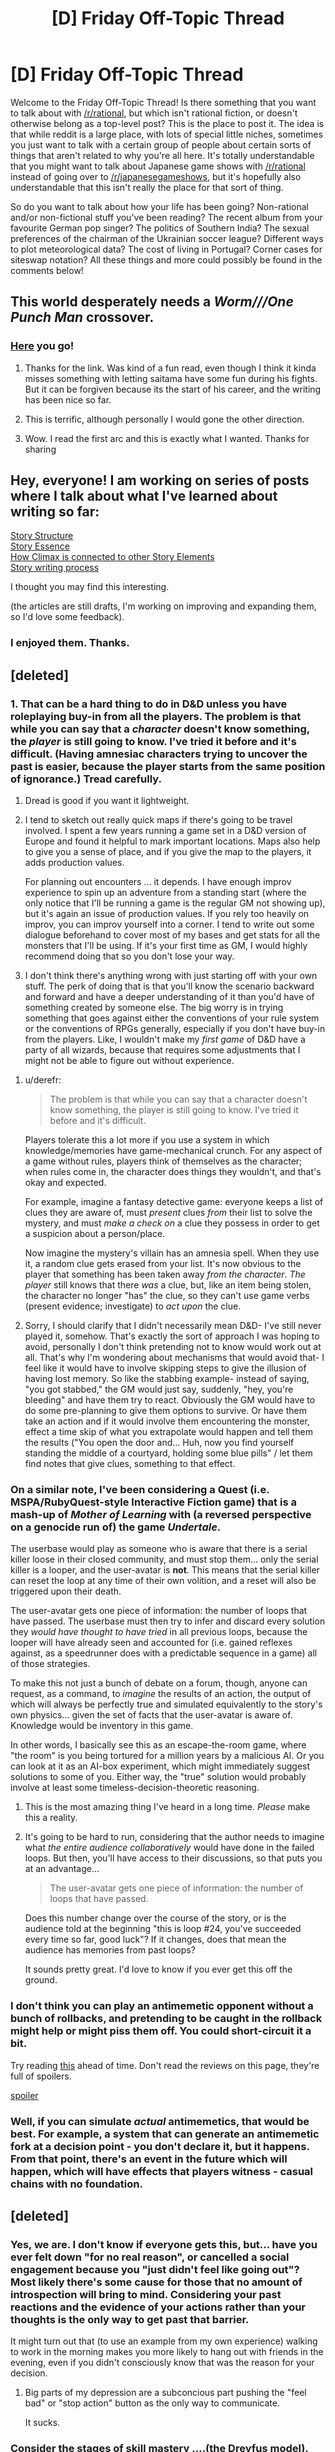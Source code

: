 #+TITLE: [D] Friday Off-Topic Thread

* [D] Friday Off-Topic Thread
:PROPERTIES:
:Author: AutoModerator
:Score: 14
:DateUnix: 1447427183.0
:DateShort: 2015-Nov-13
:END:
Welcome to the Friday Off-Topic Thread! Is there something that you want to talk about with [[/r/rational]], but which isn't rational fiction, or doesn't otherwise belong as a top-level post? This is the place to post it. The idea is that while reddit is a large place, with lots of special little niches, sometimes you just want to talk with a certain group of people about certain sorts of things that aren't related to why you're all here. It's totally understandable that you might want to talk about Japanese game shows with [[/r/rational]] instead of going over to [[/r/japanesegameshows]], but it's hopefully also understandable that this isn't really the place for that sort of thing.

So do you want to talk about how your life has been going? Non-rational and/or non-fictional stuff you've been reading? The recent album from your favourite German pop singer? The politics of Southern India? The sexual preferences of the chairman of the Ukrainian soccer league? Different ways to plot meteorological data? The cost of living in Portugal? Corner cases for siteswap notation? All these things and more could possibly be found in the comments below!


** This world desperately needs a /Worm///One Punch Man/ crossover.
:PROPERTIES:
:Author: AmeteurOpinions
:Score: 11
:DateUnix: 1447430136.0
:DateShort: 2015-Nov-13
:END:

*** [[https://forums.spacebattles.com/threads/meh-i-can-take-them-all-worm-one-punch-man.291901/][Here]] you go!
:PROPERTIES:
:Author: xamueljones
:Score: 11
:DateUnix: 1447433189.0
:DateShort: 2015-Nov-13
:END:

**** Thanks for the link. Was kind of a fun read, even though I think it kinda misses something with letting saitama have some fun during his fights. But it can be forgiven because its the start of his career, and the writing has been nice so far.
:PROPERTIES:
:Author: IomKg
:Score: 2
:DateUnix: 1447546011.0
:DateShort: 2015-Nov-15
:END:


**** This is terrific, although personally I would gone the other direction.
:PROPERTIES:
:Author: AmeteurOpinions
:Score: 1
:DateUnix: 1447435453.0
:DateShort: 2015-Nov-13
:END:


**** Wow. I read the first arc and this is exactly what I wanted. Thanks for sharing
:PROPERTIES:
:Author: kais2
:Score: 1
:DateUnix: 1447444329.0
:DateShort: 2015-Nov-13
:END:


** Hey, everyone! I am working on series of posts where I talk about what I've learned about writing so far:

[[https://medium.com/p/story-structure-5da799745034][Story Structure]]\\
[[https://medium.com/p/story-essence-60576fb1edc4][Story Essence]]\\
[[https://medium.com/p/how-climax-is-connected-to-other-story-elements-49e22cee3d68][How Climax is connected to other Story Elements]]\\
[[https://medium.com/p/story-writing-process-12c8560c7d21][Story writing process]]

I thought you may find this interesting.

(the articles are still drafts, I'm working on improving and expanding them, so I'd love some feedback).
:PROPERTIES:
:Author: raymestalez
:Score: 8
:DateUnix: 1447443988.0
:DateShort: 2015-Nov-13
:END:

*** I enjoyed them. Thanks.
:PROPERTIES:
:Author: IcyWindows
:Score: 2
:DateUnix: 1447490216.0
:DateShort: 2015-Nov-14
:END:


** [deleted]
:PROPERTIES:
:Score: 6
:DateUnix: 1447435466.0
:DateShort: 2015-Nov-13
:END:

*** 1. That can be a hard thing to do in D&D unless you have roleplaying buy-in from all the players. The problem is that while you can say that a /character/ doesn't know something, the /player/ is still going to know. I've tried it before and it's difficult. (Having amnesiac characters trying to uncover the past is easier, because the player starts from the same position of ignorance.) Tread carefully.

2. Dread is good if you want it lightweight.

3. I tend to sketch out really quick maps if there's going to be travel involved. I spent a few years running a game set in a D&D version of Europe and found it helpful to mark important locations. Maps also help to give you a sense of place, and if you give the map to the players, it adds production values.

   For planning out encounters ... it depends. I have enough improv experience to spin up an adventure from a standing start (where the only notice that I'll be running a game is the regular GM not showing up), but it's again an issue of production values. If you rely too heavily on improv, you can improv yourself into a corner. I tend to write out some dialogue beforehand to cover most of my bases and get stats for all the monsters that I'll be using. If it's your first time as GM, I would highly recommend doing that so you don't lose your way.

4. I don't think there's anything wrong with just starting off with your own stuff. The perk of doing that is that you'll know the scenario backward and forward and have a deeper understanding of it than you'd have of something created by someone else. The big worry is in trying something that goes against either the conventions of your rule system or the conventions of RPGs generally, especially if you don't have buy-in from the players. Like, I wouldn't make my /first game/ of D&D have a party of all wizards, because that requires some adjustments that I might not be able to figure out without experience.
:PROPERTIES:
:Author: alexanderwales
:Score: 5
:DateUnix: 1447437183.0
:DateShort: 2015-Nov-13
:END:

**** u/derefr:
#+begin_quote
  The problem is that while you can say that a character doesn't know something, the player is still going to know. I've tried it before and it's difficult.
#+end_quote

Players tolerate this a lot more if you use a system in which knowledge/memories have game-mechanical crunch. For any aspect of a game without rules, players think of themselves as the character; when rules come in, the character does things they wouldn't, and that's okay and expected.

For example, imagine a fantasy detective game: everyone keeps a list of clues they are aware of, must /present/ clues /from/ their list to solve the mystery, and must /make a check on/ a clue they possess in order to get a suspicion about a person/place.

Now imagine the mystery's villain has an amnesia spell. When they use it, a random clue gets erased from your list. It's now obvious to the player that something has been taken away /from the character/. /The player/ still knows that there /was/ a clue, but, like an item being stolen, the character no longer "has" the clue, so they can't use game verbs (present evidence; investigate) to /act upon/ the clue.
:PROPERTIES:
:Author: derefr
:Score: 4
:DateUnix: 1447447548.0
:DateShort: 2015-Nov-14
:END:


**** Sorry, I should clarify that I didn't necessarily mean D&D- I've still never played it, somehow. That's exactly the sort of approach I was hoping to avoid, personally I don't think pretending not to know would work out at all. That's why I'm wondering about mechanisms that would avoid that- I feel like it would have to involve skipping steps to give the illusion of having lost memory. So like the stabbing example- instead of saying, "you got stabbed," the GM would just say, suddenly, "hey, you're bleeding" and have them try to react. Obviously the GM would have to do some pre-planning to give them options to survive. Or have them take an action and if it would involve them encountering the monster, effect a time skip of what you extrapolate would happen and tell them the results ("You open the door and... Huh, now you find yourself standing the middle of a courtyard, holding some blue pills" / let them find notes that give clues, something to that effect.
:PROPERTIES:
:Author: whywhisperwhy
:Score: 1
:DateUnix: 1447449064.0
:DateShort: 2015-Nov-14
:END:


*** On a similar note, I've been considering a Quest (i.e. MSPA/RubyQuest-style Interactive Fiction game) that is a mash-up of /Mother of Learning/ with (a reversed perspective on a genocide run of) the game /Undertale/.

The userbase would play as someone who is aware that there is a serial killer loose in their closed community, and must stop them... only the serial killer is a looper, and the user-avatar is *not*. This means that the serial killer can reset the loop at any time of their own volition, and a reset will also be triggered upon their death.

The user-avatar gets one piece of information: the number of loops that have passed. The userbase must then try to infer and discard every solution they /would have thought to have tried/ in all previous loops, because the looper will have already seen and accounted for (i.e. gained reflexes against, as a speedrunner does with a predictable sequence in a game) all of those strategies.

To make this not just a bunch of debate on a forum, though, anyone can request, as a command, to /imagine/ the results of an action, the output of which will always be perfectly true and simulated equivalently to the story's own physics... given the set of facts that the user-avatar is aware of. Knowledge would be inventory in this game.

In other words, I basically see this as an escape-the-room game, where "the room" is you being tortured for a million years by a malicious AI. Or you can look at it as an AI-box experiment, which might immediately suggest solutions to some of you. Either way, the "true" solution would probably involve at least some timeless-decision-theoretic reasoning.
:PROPERTIES:
:Author: derefr
:Score: 6
:DateUnix: 1447447043.0
:DateShort: 2015-Nov-14
:END:

**** This is the most amazing thing I've heard in a long time. /Please/ make this a reality.
:PROPERTIES:
:Author: rineSample
:Score: 2
:DateUnix: 1447484248.0
:DateShort: 2015-Nov-14
:END:


**** It's going to be hard to run, considering that the author needs to imagine what /the entire audience collaboratively/ would have done in the failed loops. But then, you'll have access to their discussions, so that puts you at an advantage...

#+begin_quote
  The user-avatar gets one piece of information: the number of loops that have passed.
#+end_quote

Does this number change over the course of the story, or is the audience told at the beginning "this is loop #24, you've succeeded every time so far, good luck"? If it changes, does that mean the audience has memories from past loops?

It sounds pretty great. I'd love to know if you ever get this off the ground.
:PROPERTIES:
:Author: Chronophilia
:Score: 1
:DateUnix: 1447533914.0
:DateShort: 2015-Nov-15
:END:


*** I don't think you can play an antimemetic opponent without a bunch of rollbacks, and pretending to be caught in the rollback might help or might piss them off. You could short-circuit it a bit.

Try reading [[http://www.amazon.com/Gift-From-Earth-Larry-Niven/dp/0345350510][this]] ahead of time. Don't read the reviews on this page, they're full of spoilers.

[[#s][spoiler]]
:PROPERTIES:
:Author: ArgentStonecutter
:Score: 2
:DateUnix: 1447441311.0
:DateShort: 2015-Nov-13
:END:


*** Well, if you can simulate /actual/ antimemetics, that would be best. For example, a system that can generate an antimemetic fork at a decision point - you don't declare it, but it happens. From that point, there's an event in the future which will happen, which will have effects that players witness - casual chains with no foundation.
:PROPERTIES:
:Score: 2
:DateUnix: 1447451788.0
:DateShort: 2015-Nov-14
:END:


** [deleted]
:PROPERTIES:
:Score: 3
:DateUnix: 1447458007.0
:DateShort: 2015-Nov-14
:END:

*** Yes, we are. I don't know if everyone gets this, but... have you ever felt down "for no real reason", or cancelled a social engagement because you "just didn't feel like going out"? Most likely there's some cause for those that no amount of introspection will bring to mind. Considering your past reactions and the evidence of your actions rather than your thoughts is the only way to get past that barrier.

It might turn out that (to use an example from my own experience) walking to work in the morning makes you more likely to hang out with friends in the evening, even if you didn't consciously know that was the reason for your decision.
:PROPERTIES:
:Author: Chronophilia
:Score: 6
:DateUnix: 1447460341.0
:DateShort: 2015-Nov-14
:END:

**** Big parts of my depression are a subconcious part pushing the "feel bad" or "stop action" button as the only way to communicate.

It sucks.
:PROPERTIES:
:Author: SvalbardCaretaker
:Score: 3
:DateUnix: 1447495632.0
:DateShort: 2015-Nov-14
:END:


*** Consider the stages of skill mastery ....(the Dreyfus model). Typically the master is not even conscious of the steps. A black belt doesn't have to think, they have 'muscle memory.' They may think at a higher level. Your brain has lots (hundreds, thousands) of modules. You don't think to walk (unless you are 18mos old). We are, in some ways, a collection of conscious parts, which sometimes interact.

For a rather chilling (and rationalist) take on the topic, I recommend Peter Watt's Blindsight.

PS. The author (a PhD in Biology) does not believe that humans have free will.
:PROPERTIES:
:Author: TaoGaming
:Score: 1
:DateUnix: 1447544258.0
:DateShort: 2015-Nov-15
:END:

**** u/deleted:
#+begin_quote
  PS. The author (a PhD in Biology) does not believe that humans have free will.
#+end_quote

But that's just a depressing tautology (tautodepress? This needs a word): a redefinition of "free will" to be something that matches our imagination of the concept but doesn't match the reality, redefined just because it's more depressing to hate the merely real.
:PROPERTIES:
:Score: 3
:DateUnix: 1447549558.0
:DateShort: 2015-Nov-15
:END:


*** u/deleted:
#+begin_quote
  Are humans only partly self-aware?
#+end_quote

Yes.

#+begin_quote
  I do try to be as self-aware as possible, and I'm aware of Alicorn's luminosity guide, but a lot of this is based on inference, working out why I feel a certain way and figuring out my thought processes by considering my past reactions, upbringing, etc., as opposed to just knowing why I feel that way.
#+end_quote

This seems to be a varying trait. One of my confusions about other people has been that I seem to have more access to my "subconscious" than many people around me.

This means that, for instance, I don't have /subconscious/ ulterior motives, I'm just repressing ulterior motives I'm straightforwardly aware of.

#+begin_quote
  If you developed an AI that had full access to its own code, wouldn't it be more self-aware than a human?
#+end_quote

Yes. Enhanced self-awareness would also be an enhancement you could perform on humans if you understood neuroscience fully.
:PROPERTIES:
:Score: 1
:DateUnix: 1447549451.0
:DateShort: 2015-Nov-15
:END:


** What are your favorite podcasts? I'm new to podcasts and have only listened to Hello Internet.
:PROPERTIES:
:Author: Ima_Person
:Score: 3
:DateUnix: 1447464862.0
:DateShort: 2015-Nov-14
:END:

*** Some of the podcasts I listen to (that make sense to recommend here):

- Cortex, Reconcilable Differences (Two podcasts): Similar in genre to Hello Internet, but a bit less silly. Cortex has Grey from Hello Internet.

- ATP: Like the above but with a tech news (esp. Apple) focus. Can be boring if you aren't interested in that, but is often fun anyway.

- Rationally Speaking: Julia Galef (CFAR President) has conversations with people about their ideas.

- Econtalk: Conversations between Russ Roberts and various economists/people in related fields. Not fun to listen to if you dislike libertarian ideas.

- Worm Audiobook and HPMOR Podcast (Two podcasts): Enjoy great stories while doing other things!

- Dear Hank and John: Kind of embarrassing to admit, but I like this, even though I stopped watching Vlogbrothers videos a long time ago.

- The Weeds: Conversations between journalists about policy issues, rather than politics. Just put out a good episode about Basic Income Guarantees.

- StartUp: Short episodes about the business of being a Start Up. Very well produced.

- About Race: Occasionally frustrating exercise in overcoming anti-SJW sentiments through exposure therapy / conversations between mostly reasonable sounding people about why race is still a big deal and we should care a lot.

- Waking Up with Sam Harris: Smarter and less crazy than you'd think if you've moved away from "New Atheism". Haven't listened to many episodes, but I've enjoyed those I have.

General Podcast Tips:

- Think of something you like. Now google that thing + "podcast" or just search for that term in itunes or your podcast app.

- Slowly increase your listening speed. I listen at 3X speed, and it's great.
:PROPERTIES:
:Author: 4t0m
:Score: 7
:DateUnix: 1447471453.0
:DateShort: 2015-Nov-14
:END:

**** [deleted]
:PROPERTIES:
:Score: 1
:DateUnix: 1448579550.0
:DateShort: 2015-Nov-27
:END:

***** Since I spend so much time listening to podcasts, I ended up getting buying an app. Pocketcast for Android cost a few dollars and has been really great.
:PROPERTIES:
:Author: 4t0m
:Score: 1
:DateUnix: 1448580556.0
:DateShort: 2015-Nov-27
:END:


***** If it helps, I use Player FM to listen at 1.5x speed on Android.
:PROPERTIES:
:Author: DataPacRat
:Score: 1
:DateUnix: 1448582185.0
:DateShort: 2015-Nov-27
:END:


*** u/DataPacRat:
#+begin_quote
  podcasts
#+end_quote

My current lineup:

- Planet Money
- On the Media
- The memory palace
- 2600: Off The Hook
- 2600: Off The Wall
- Note to Self
- Savage Lovecast
- Tested
- You are not so Smart
- 99% Invisible
- TedTalks Audio
- RadioLab
- Welcome to Nightvale
- Freakonomics
- The Skeptics' Guide to the Universe
- Decoder Ring Theatre
- Singularity 1 on 1
- Revolutions
- Under The Influence
- Invisibilia
:PROPERTIES:
:Author: DataPacRat
:Score: 3
:DateUnix: 1447465539.0
:DateShort: 2015-Nov-14
:END:


*** - Cthulhu and friends (Not rational but good tabletop game)
- Godsfall (ditto)
- Sayer (Comedy Horror and unbound movie AI)
- Android Backstage (Google developers discussing Android)
:PROPERTIES:
:Author: Empiricist_or_not
:Score: 3
:DateUnix: 1447511118.0
:DateShort: 2015-Nov-14
:END:


** What are your favorite "pick-up-and-play" games--games that have short start-up and play-session times? (I would have said "casual", but that label doesn't seem to fit, nowadays...)

--------------

My past favorites (in no particular order):

- /Minesweeper/ ([[https://en.wikipedia.org/wiki/Minesweeper_(video_game)][free in a zillion incarnations]]): Puzzle

- /Klondike/ ([[https://en.wikipedia.org/wiki/Klondike_(solitaire)][free in a zillion incarnations]]): Puzzle

- /Snake/ ([[https://en.wikipedia.org/wiki/Snake_(video_game)][free in a zillion incarnations]]): Action puzzle

- /House of Dead Ninjas/ ([[http://games.adultswim.com/house-of-dead-ninjas-action-online-game.html][free Flash game]]): Vertical-scrolling melee action

- /Super House of Dead Ninjas/ ([[http://games.adultswim.com/super-house-of-dead-ninjas-action-online-game.html][free Flash game]]--[[http://store.steampowered.com/app/224820/][full version $10 on Steam]]): Vertical-scrolling melee action

- /Tetris/ ([[https://en.wikipedia.org/wiki/Tetris][free in a zillion incarnations]]): Action puzzle

My current favorites (in no particular order):

- /Amorphous Plus/ ([[http://armorgames.com/play/2044][free Flash game]]): Top-down melee action

- /Nuclear Throne/ ([[http://store.steampowered.com/app/242680/][$13 on Steam]]): Top-down shooting action

- /Downwell/ ([[http://store.steampowered.com/app/360740/][$3 on Steam]]): Vertical-scrolling melee action

- /Corruption of Champions/ (NSFW) ([[http://www.fenoxo.com/?page_id=36][free Flash game]]): Pornographic text adventure
:PROPERTIES:
:Author: ToaKraka
:Score: 3
:DateUnix: 1447428336.0
:DateShort: 2015-Nov-13
:END:

*** I recommend [[http://playdead.com/limbo/][Limbo]] and [[http://store.steampowered.com/app/26800/][Braid]]. They are not exactly short (around 5-8 hours), but they are easy to stop in the middle of and resume without any confusion.
:PROPERTIES:
:Author: xamueljones
:Score: 5
:DateUnix: 1447433077.0
:DateShort: 2015-Nov-13
:END:

**** Limbo was a great experience. They got the atmosphere just right.
:PROPERTIES:
:Author: ansible
:Score: 1
:DateUnix: 1447456178.0
:DateShort: 2015-Nov-14
:END:


*** Is it okay if each individual playthrough is very short, but over the course of many playthroughs, you learn a lot about the underlying mechanics that you couldn't possibly have guessed on your first playthrough?

'Cuz my main timewaster as of late is HyperRogue, a roguelike that's currently [[http://store.steampowered.com/app/342610/][$3 on Steam]]. It's a really excellent game set in non-Euclidean space; it's also updated frequently by the developer with new areas and bug fixes.
:PROPERTIES:
:Author: LiteralHeadCannon
:Score: 3
:DateUnix: 1447437998.0
:DateShort: 2015-Nov-13
:END:

**** Seconded. There's a free demo too, which lags one version behind the main game. As of two weeks ago, it just got to the update with the World Overview, which I think enormously improves the game.
:PROPERTIES:
:Author: Chronophilia
:Score: 2
:DateUnix: 1447459781.0
:DateShort: 2015-Nov-14
:END:


*** [[https://en.wikipedia.org/wiki/Go_(game][Go game]] is pretty amazing.

It is extremely fascinating and interesting. Rules are simple but very deep, and playing is satisfying and engaging at any skill level. You can start having fun within 20 minutes after learning the rules, and it will stay fun 10 years in.

I am sure that people on this sub will enjoy it a lot, so if you haven't tried it - you should.

There's a great website [[https://online-go.com][OGS]] - it is very well done, and you can play against real people over there.

I have also bought myself "SmartGo Kifu" app for my iPad, and it is perfect(but expensive). It has a lot lf exercises, very smart AI, and all kinds of useful options, it's really great. I've been playing for hours in the past few days, can't stop.

There's also a great [[https://www.youtube.com/user/sundaygolessons][youtube channel]] to learn theory, I highly recommend it.

Because there are different board sizes, game can last anywhere between 10 minutes and several hours, your choice. And exercises work like very fun puzzles, which you can solve under a minute, and it is very enjoyable.

--------------

Also I bet you guys would like Zork and other text adventures, they're very fun.
:PROPERTIES:
:Author: raymestalez
:Score: 3
:DateUnix: 1447443749.0
:DateShort: 2015-Nov-13
:END:


*** u/Rhamni:
#+begin_quote
  Corruption of Champions
#+end_quote

I'm surprised to see it recommended as a short play session game, but... I guess that is very accurate. And it's nice. Plenty of customizability and replay value.
:PROPERTIES:
:Author: Rhamni
:Score: 3
:DateUnix: 1447445790.0
:DateShort: 2015-Nov-13
:END:

**** Just a heads up, but I suggest playing Trials in Tainted Space instead; it has less content but it's being updated and it has a better interface.

Also, it's more female friendly compared to CoC.
:PROPERTIES:
:Author: eshade94
:Score: 2
:DateUnix: 1447637900.0
:DateShort: 2015-Nov-16
:END:

***** I tried TiTS, but I like it far less. In part because it's scifi with many planets and I prefer Fantasy with a single larger world, and in part because I just think the writing was better in CoC. It's true that TiTS has a better interface, though. And it /is/ more female player friendly, but I'm male, so that's not an issue in terms of game enjoyment.
:PROPERTIES:
:Author: Rhamni
:Score: 1
:DateUnix: 1447672773.0
:DateShort: 2015-Nov-16
:END:


*** All of the following games have several things in common:

- they are multiplayer (except for /Captain Forever/);
- they are free-to-play, with restrictions posed upon them by their monetization scheme not affecting the gameplay too drastically for those who decide to not pay;
- generally, they do not require investing large amounts of time to gain in-game unlockable advantage over other players (e.g. levelling up a character, unlocking skills, etc);
- You can perform well in them with only gaining sufficient knowledge and skills regarding the game's mechanics.

--------------

- [[http://www.astroflux.net/][/Astroflux/]] ([[http://www.kongregate.com/games/fulafiskenab/astroflux][K]]) --- A space simulator, which I'd say has some similarities with Mass Effect series. You can visit different planetary systems, land on planets to collect resources and complete quests, attack other players and steal from them, etc.

  - (+) the game's design allows your imagination to work and fill in the blanks on its own.
  - (-) unlocking more powerful ships requires in-game currency, which can be bought with real money. It is possible to “win” against other players without doing so, however, if you develop a smart gameplay style.
  - (-) Once you investigate all the currently-developed planetary systems, the gameplay will likely become repetitive.

- [[http://www.captainforever.com/captainforever.php][/Captain Forever/]] --- You attack and destroy other ships, and then upgrade your own using the remaining debris.
- [[https://gameofbombs.com/][/GameOfBombs/]] --- Multiplayer version of the classic Bomberman, basically. Having a good reaction will give a significant advantage.

  - (-) the later versions have become needlessly overcomplicated with lootable power-boosting items, IMO.

- [[http://www.kdice.com/][/KDice/]] --- [[http://imgur.com/KHAZhfA][Multiplayer version]] of [[http://www.kongregate.com/games/trucbidule/dice-wars][Dice Wars]].

  - (+) Players can negotiate to cooperate with each other in short-term, can betray each other later.
  - (-) Don't remember any, though admittedly I haven't played it for a while and things might've changed.

- [[http://mitos.is/][/Mitos.is/]] ([[http://store.steampowered.com/app/389570/][S]]) --- Here you control a cell, which can get bigger by grazing or hunting smaller cells, split up to 8 smaller cells, feed allies or ambush bigger cells to steal matter from them.

  - (+) Players can negotiate to cooperate with each other.
  - (-) The current game mechanics makes cooperation in the Free-for-all mode overpowered.
  - (-) Higher level cells\players have some unfair advantages over lower level ones.
  - (-) Currently world-maps are too small, in my opinion (e.g. compared to GameOfBombs).

- [[http://www.realmofthemadgod.com/][/Realm of the Mad God/]] ([[http://www.kongregate.com/games/wild_shadow/realm-of-the-mad-god][K]] | [[http://store.steampowered.com/app/200210/][S]]) --- Having a good reaction will give a significant advantage. This is a [[http://i.imgur.com/rvKPr7a.gif][[bullet hell]]] game, in which the player gets rewarded for correctly deciphering/anticipating enemies' shooting patterns and the general movement of dangerous elements on the entire screen. It is possible to kill many bosses without any “top”-level equipment at all (though they help) if one stays concentrated and has the know-how.

  - (+) Once a character dies, all the gained levels and items disappear with him. This removes many advantages that older players would otherwise have over newcomers.
  - (-) Storage capacity is severely limited to indulge players in investing real money.
  - (-) One lag that's out of your control can kill your character and waste hours of time that was spent developing it.

p.s. Since CoC was mentioned, I guess I'll throw in [[http://www.newgrounds.com/portal/view/598364][Sakyubasu No Tatakai I]].
:PROPERTIES:
:Author: OutOfNiceUsernames
:Score: 3
:DateUnix: 1447450377.0
:DateShort: 2015-Nov-14
:END:

**** Mitos.is is a clone of agar.io, please credit agar.io first.
:PROPERTIES:
:Author: Transfuturist
:Score: 1
:DateUnix: 1447636198.0
:DateShort: 2015-Nov-16
:END:


*** Why, Nethack of course! But that's because I hate myself.
:PROPERTIES:
:Author: ketura
:Score: 3
:DateUnix: 1447452358.0
:DateShort: 2015-Nov-14
:END:

**** Also DCSS.
:PROPERTIES:
:Author: Transfuturist
:Score: 1
:DateUnix: 1447616823.0
:DateShort: 2015-Nov-15
:END:


*** [[http://www.lynegame.com/][LYNE]]

The QUELL series (Quell, Quell Reflect, Quell Memento)
:PROPERTIES:
:Author: ArgentStonecutter
:Score: 2
:DateUnix: 1447433324.0
:DateShort: 2015-Nov-13
:END:


** I took a look at my failed RaNoWriMo project and realized that, in spite of it failing to do what I wanted it to do, it felt like something I could convince myself to share with [[/r/rational][r/rational]].

That said, I don't trust my judgment on this particularly much, and also don't really have many options for less publicly-requested betas, so... anyone willing to beta? What it was supposed to be is not important, since what it turned into spent way too much time talking about simulations. It's also unfinished (there are only 7 complete chapters and the beginnings of an eighth, for a total of 12050 words). I can't promise that it's any good in general, only that I reread it a couple times and didn't hate it as much as I expected.
:PROPERTIES:
:Author: cae_jones
:Score: 2
:DateUnix: 1447429596.0
:DateShort: 2015-Nov-13
:END:

*** Me too. Feel free to PM me and I can give it a go.
:PROPERTIES:
:Author: ketura
:Score: 1
:DateUnix: 1447452312.0
:DateShort: 2015-Nov-14
:END:


*** Certainly interested in reading and providing chapter-level feedback, but I don't have time at the moment for a higher level of detail.
:PROPERTIES:
:Author: PeridexisErrant
:Score: 1
:DateUnix: 1447495467.0
:DateShort: 2015-Nov-14
:END:


*** Spacebattles and sufficient velocity would also give you feedback if you wanted to post it there as well. In general their feedback would be less harsh, more encouraging and more frequent than here. However, it would probably be at a lower level of thought on average and they might be wary of actually pointing out any genuine problems. So ya'know, depends on what you're after.
:PROPERTIES:
:Author: FuguofAnotherWorld
:Score: 1
:DateUnix: 1447516632.0
:DateShort: 2015-Nov-14
:END:


** [deleted]
:PROPERTIES:
:Score: 1
:DateUnix: 1447552183.0
:DateShort: 2015-Nov-15
:END:

*** Is it possible that you're thinking of "The Games We Play"?
:PROPERTIES:
:Author: alexanderwales
:Score: 1
:DateUnix: 1447560964.0
:DateShort: 2015-Nov-15
:END:

**** Thanks!
:PROPERTIES:
:Author: therealeconomoy
:Score: 1
:DateUnix: 1447561781.0
:DateShort: 2015-Nov-15
:END:

***** Are you talking about the RWBY fanfic "The Games we Play?" Because, if so, the description you provided didn't seem to fit it at all. But you said thanks. So I'm confused
:PROPERTIES:
:Author: Kishoto
:Score: 3
:DateUnix: 1447632241.0
:DateShort: 2015-Nov-16
:END:


** I know people don't like political things in here but I'm not really sure where I'd be able to talk about this with people who understand. I'm talking of course about the shootings in france and how Hollande has said 'We are going to lead a war which will be pitiless'. I think it is time for another cycle of war. It feels like it did before. The rage is there, and the pain. If you go into the news threads you'll see all kinds of people saying the strangest things. Using this to 'prove' that all muslims are bad people, that funding mosques should become illegal, that it was the immigrant's fault or that we should invade the Saudi.

The politicians are competing to see who can be most outraged, there are no real moderating influences. You go into a thread about Muslims condemning terrorism and expressing solidarity and all the comments are about how Muslims are being insufficiently contrite, as if all atheists should have to apologise for Stalin or similar. You enter these discussions and you can't be the moderating influence either. Any call for reason, or mention of how this is but a small number compared to the many deaths in x or y area and suddenly you are one of /them/.

Looks like it's about that time. There are enough armed forces members sitting idle, and there is a clear target. It is going to happen again and there is absolutely nothing I can do about it. It saddens me.
:PROPERTIES:
:Author: FuguofAnotherWorld
:Score: 1
:DateUnix: 1447518501.0
:DateShort: 2015-Nov-14
:END:

*** Ok, admittedly, Saudi Arabia is literally the only Middle Eastern country you could invade and it would actually help at all.

But on the other hand, /holy fucking shit another goddamn war is a terrible idea right now./ The West fundamentally fails to understand the Middle East, because they /do not fucking get/ what a nonsecularized region is /actually like/. /Take your fucking hands off what you don't understand./
:PROPERTIES:
:Score: 3
:DateUnix: 1447549734.0
:DateShort: 2015-Nov-15
:END:

**** Islamic extremists and reactionary governments have been fucking everyone over for the last few decades. This will continue.
:PROPERTIES:
:Author: Transfuturist
:Score: 1
:DateUnix: 1447617001.0
:DateShort: 2015-Nov-15
:END:

***** Counterpoint: anything that /cannot/ continue, /will not/ continue. There's only so far it can go.

I mean, actually, Trudeau, Corbyn, Democratic debates... those reactionary governments are starting to reach limits.

And the Middle East /fucking hates ISIS/, outside Gulf governments.
:PROPERTIES:
:Score: 1
:DateUnix: 1447618821.0
:DateShort: 2015-Nov-15
:END:

****** Reaching limits ends in bigger crises. Either things will continue as they have or it will end in a bigger tragedy.

Islamic extremism is not a unified force (not just Da3sh, but the Taliban, al-Qaeda, anyone who tries to claim a Caliphate). It's guerilla warfare on an ideological level. Retaliation by governments forms new generations of extremists. How will the cycle collapse?
:PROPERTIES:
:Author: Transfuturist
:Score: 1
:DateUnix: 1447619267.0
:DateShort: 2015-Nov-15
:END:

******* u/deleted:
#+begin_quote
  Reaching limits ends in bigger crises. Either things will continue as they have or it will end in a bigger tragedy.
#+end_quote

The world doesn't have an unlimited supply of "tragedy particles" that can just rush into the world whenever they're invited, eg: this isn't Warhammer 40k. Mostly things run on punctuated equilibrium.

#+begin_quote
  Islamic extremism is not a unified force (not just Daesh, but the Taliban, al-Qaeda, anyone who tries to claim a Caliphate). It's guerilla warfare on an ideological level. Retaliation by governments forms new generations of extremists. How will the cycle collapse?
#+end_quote

Da3esh, Hamas, and Hizballah /are/ the end point: a terrorist gang gets big and mean enough to constitute an actual government, and while everyone hates them, nobody /actually/ wants to interfere deeply enough to uproot them until they become /sufficiently/ troublesome to powerful states, so they're /mostly/ allowed to just form their shitty little religious dystopias unmolested.
:PROPERTIES:
:Score: 1
:DateUnix: 1447619553.0
:DateShort: 2015-Nov-16
:END:

******** u/Transfuturist:
#+begin_quote
  Mostly things run on punctuated equilibrium.
#+end_quote

I say bigger because we have not reached the end of the scale. When the potential punctuation is nuclear, it is fair to say that things now are not as bad as they could get.

#+begin_quote
  allowed to just form their shitty little religious dystopias
#+end_quote

Are they? Exactly how is Hollande planning to retaliate? Because the attack was claimed by Da3sh, so I can infer two things from that.

1. Da3sh is not going to leave the world alone. They'll continue attacking as long as they're able.
2. France and other victims are going to retaliate. There is not an exhaustible supply of 'conflict particles' that just disappear when they are used up.

#+begin_quote
  are the end point

  until they become sufficiently troublesome
#+end_quote

Pick one.
:PROPERTIES:
:Author: Transfuturist
:Score: 1
:DateUnix: 1447619915.0
:DateShort: 2015-Nov-16
:END:

********* Honestly? I don't expect Hollande to do much, just like how America hasn't actually done anything /effective/ about 9/11. The Western countries don't understand the Middle East sufficiently to actually fight Da3esh, and don't actually want to. They are financially and socially exhausted, and don't have a large enough base of combat-age citizens to draw into their militaries for a serious war.

Besides which, Da3esh is a great way to keep common citizens scared.

Now, if you'll excuse me, we should really get back to the thread about ponies. Ponies are nice.
:PROPERTIES:
:Score: 1
:DateUnix: 1447620516.0
:DateShort: 2015-Nov-16
:END:

********** u/Transfuturist:
#+begin_quote
  I don't expect Hollande to do much, just like how America hasn't actually done anything effective about 9/11.
#+end_quote

/It is not a question of what is effective./ America's efforts after 9/11 effectively birthed the influx of young defectors. The racism and ingroup thinking that the attacks inspire worsen relations with all of Islam, and pushes fence-sitters towards reaction themselves, particularly in areas affected by the war. America invades for no discernible reason and spends over a decade sitting there and ruining the region? I'd want to fight back too.
:PROPERTIES:
:Author: Transfuturist
:Score: 1
:DateUnix: 1447621034.0
:DateShort: 2015-Nov-16
:END:

*********** Right. This created ISIS, which is a new stable state.

But seriously, fuck this thread, let's go to the other thread.

Because I do not have the mental capacity or military expertise for figuring out how to un-fuck the Middle East right now, and find it 100% Super Anti-Spiral Depressing.
:PROPERTIES:
:Score: 2
:DateUnix: 1447621520.0
:DateShort: 2015-Nov-16
:END:


*** I think it's far too early to say anything about the place of this particular attack and what the full consequences will be. It's barely been 24 hours.

We like to avoid political discussions for exactly the reasons you mentioned. Tensions are running high and people are picking sides, which makes this the worst possible time to try a reasonable debate (and it's not fair on the mods of [[/r/rational]] to have to run one).
:PROPERTIES:
:Author: Chronophilia
:Score: 2
:DateUnix: 1447535206.0
:DateShort: 2015-Nov-15
:END:

**** Yeah... maybe I'll take it over to [[/r/geopolitics]] where it would be more suitable.
:PROPERTIES:
:Author: FuguofAnotherWorld
:Score: 2
:DateUnix: 1447535643.0
:DateShort: 2015-Nov-15
:END:


*** well, as you already brought it up

#+begin_quote
  compared to the many deaths in x or y area and suddenly you are one of them.
#+end_quote

But isn't that exactly the same regarding whatever war you imagine will happen as a result of that?

If I remember correctly about 1.6 million people die every year around the world, on wikipedia it says that over the 4 years or so of the iraq war and occupation anything between 150k to 1m people died. so all in all anything between 2.3% to 15% for about 4 years. Which looking from an if historic point of view is hardly anything.
:PROPERTIES:
:Author: IomKg
:Score: 1
:DateUnix: 1447547275.0
:DateShort: 2015-Nov-15
:END:

**** Depending on how you look at it, the death from the wars could be considered vastly higher. The opportunity cost of the war could be said to claim far more lives than war casualties. Assuming the resources were instead spent effectively preventing deaths, that the wars cost some factor of a trillion USD and the amount of money spent (efficiently) preventing death is some factor of ten to a hundred thousand USD/life, then that's some factor of 10-100 million lives that could have been saved. On the other hand, ~55 million people die every year (not 1.6 million) so the ratio still isn't too different than what you said. Also, its not like spending money on effectively saving lives is something that's actually done on that scale. Still its hard to look at that and not be saddened, especially when you consider that the reaction is based on something so tiny. And also its the reaction that's exactly what the terrorists want in the first place.
:PROPERTIES:
:Author: Kerbal_NASA
:Score: 1
:DateUnix: 1447551405.0
:DateShort: 2015-Nov-15
:END:

***** You are indeed correct about the mortality rate, I believe was thinking of vehicle related deaths(and upon further looking its actually more like 1.3m). Regarding the number of deaths, just the same as war funds could have been used to save X more lives than just avoiding said war by being directed to Y cause the outraged people could say the same about the resources the terrorists used.

You call that event "tiny", but in the end a war is also "tiny". its all about scale, and it seems fairly arbitrary for me to say one is more correct than the other.

Sure that is reason enough to be saddened if you feel that way about death, but as we mentioned the relevant scales you should only really be a little bit more saddened by that than by the deaths that occur without it.
:PROPERTIES:
:Author: IomKg
:Score: 1
:DateUnix: 1447553324.0
:DateShort: 2015-Nov-15
:END:

****** I suppose so. But for me, at least, the sadness I feel is from the reaction itself. Seeing all the passion, sadness, anger and fear simply drives me mad with bewilderment and frustration. Why can't we feel this way about all the death we can really do something about? Why do we see reports of thousands of children dieing every few days from malaria, a disease we can treat /efficiently/, and turn a blind apathetic eye towards it? Why do see a terrorist attack and proceed to give up the opportunity to save tens, if not hundreds, of millions of lives? Its as if we have a fire hose, we're staring at our home being burnt down, and we decide to throw petrol on someone's lighter.

If only there was some way to harness this aspect of human nature to do some good.
:PROPERTIES:
:Author: Kerbal_NASA
:Score: 1
:DateUnix: 1447558490.0
:DateShort: 2015-Nov-15
:END:

******* Isn't that because people are not equipped to truly handle that amount of sorrow or whatever no? I think its a thing.. And I don't think its really about people thinking they can do something about, i mean its not like people believe them saying that we should go to war so that we will actually go to war. they say it because that is what they feel.

All the while terrorists are a "them against us" kind of thing, so its easier to sell, its easier to get angry at.
:PROPERTIES:
:Author: IomKg
:Score: 1
:DateUnix: 1447562338.0
:DateShort: 2015-Nov-15
:END:


**** Yeah current wars are kind puny on the death scale by comparison to the past, so that's good I guess. Or at least an improvement.
:PROPERTIES:
:Author: FuguofAnotherWorld
:Score: 1
:DateUnix: 1447591201.0
:DateShort: 2015-Nov-15
:END:

